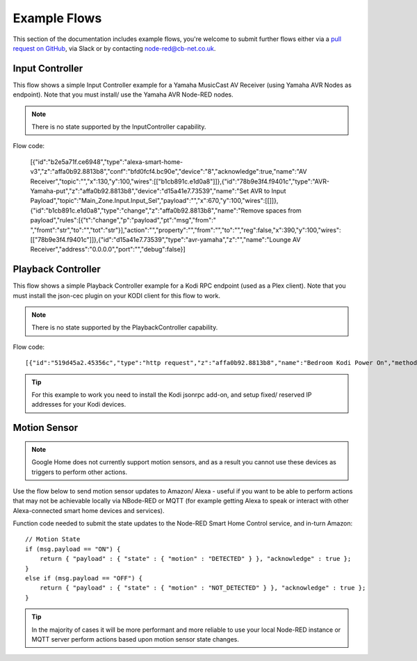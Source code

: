 **********
Example Flows
**********
This section of the documentation includes example flows, you're welcome to submit further flows either via a `pull request on GitHub <https://github.com/coldfire84/node-red-alexa-home-skill-v3-web/pulls>`_, via Slack or by contacting `node-red@cb-net.co.uk <mailto:node-red@cb-net.co.uk>`_.

Input Controller
################
This flow shows a simple Input Controller example for a Yamaha MusicCast AV Receiver (using Yamaha AVR Nodes as endpoint). Note that you must install/ use the Yamaha AVR Node-RED nodes.

.. note:: There is no state supported by the InputController capability.

.. image:: input-controller-flow.png
    :alt: Screenshot of input controller example flow

Flow code:

    [{"id":"b2e5a71f.ce6948","type":"alexa-smart-home-v3","z":"affa0b92.8813b8","conf":"bfd0fcf4.bc90e","device":"8","acknowledge":true,"name":"AV Receiver","topic":"","x":130,"y":100,"wires":[["b1cb891c.e1d0a8"]]},{"id":"78b9e3f4.f9401c","type":"AVR-Yamaha-put","z":"affa0b92.8813b8","device":"d15a41e7.73539","name":"Set AVR to Input Payload","topic":"Main_Zone.Input.Input_Sel","payload":"","x":670,"y":100,"wires":[[]]},{"id":"b1cb891c.e1d0a8","type":"change","z":"affa0b92.8813b8","name":"Remove spaces from payload","rules":[{"t":"change","p":"payload","pt":"msg","from":" ","fromt":"str","to":"","tot":"str"}],"action":"","property":"","from":"","to":"","reg":false,"x":390,"y":100,"wires":[["78b9e3f4.f9401c"]]},{"id":"d15a41e7.73539","type":"avr-yamaha","z":"","name":"Lounge AV Receiver","address":"0.0.0.0","port":"","debug":false}]


Playback Controller
################
This flow shows a simple Playback Controller example for a Kodi RPC endpoint (used as a Plex client). Note that you must install the json-cec plugin on your KODI client for this flow to work.

.. note:: There is no state supported by the PlaybackController capability.

.. image:: playback-controller-example.png
    :alt: Screenshot of motion sensor example flow

Flow code::

    [{"id":"519d45a2.45356c","type":"http request","z":"affa0b92.8813b8","name":"Bedroom Kodi Power On","method":"GET","ret":"txt","url":"http://192.169.1.100:8080/jsonrpc?request={\"jsonrpc\":\"2.0\",\"method\":\"Addons.ExecuteAddon\",\"params\":{\"addonid\":\"script.json-cec\",\"params\":{\"command\":\"activate\"}},\"id\":1}","tls":"","x":750,"y":660,"wires":[[]]},{"id":"f2ec1012.29ae2","type":"http request","z":"affa0b92.8813b8","name":"Bedroom Kodi Power Off","method":"GET","ret":"txt","url":"http://192.168.1.100:8080/jsonrpc?request={\"jsonrpc\":\"2.0\",\"method\":\"Addons.ExecuteAddon\",\"params\":{\"addonid\":\"script.json-cec\",\"params\":{\"command\":\"standby\"}},\"id\":1}","tls":"","x":1130,"y":700,"wires":[[]]},{"id":"f99e0eb9.00291","type":"http request","z":"affa0b92.8813b8","name":"Bedroom Kodi Stop","method":"GET","ret":"txt","url":"http://192.168.1.100:8080/jsonrpc?request={\"jsonrpc\":\"2.0\",\"method\":\"Player.Stop\",\"params\":{\"playerid\":1},\"id\":1}","tls":"","x":730,"y":700,"wires":[["eb1ffd69.c955b"]]},{"id":"eb1ffd69.c955b","type":"delay","z":"affa0b92.8813b8","name":"","pauseType":"delay","timeout":"5","timeoutUnits":"seconds","rate":"1","nbRateUnits":"1","rateUnits":"second","randomFirst":"1","randomLast":"5","randomUnits":"seconds","drop":false,"x":940,"y":700,"wires":[["f2ec1012.29ae2"]]},{"id":"7379f6e7.023b28","type":"comment","z":"affa0b92.8813b8","name":"Uses HDMI CEC to Turn on TV","info":"","x":770,"y":620,"wires":[]},{"id":"a917b54d.a91138","type":"switch","z":"affa0b92.8813b8","name":"switch msg.command","property":"command","propertyType":"msg","rules":[{"t":"eq","v":"TurnOn","vt":"str"},{"t":"eq","v":"TurnOff","vt":"str"},{"t":"eq","v":"Pause","vt":"str"},{"t":"eq","v":"Play","vt":"str"},{"t":"eq","v":"Stop","vt":"str"}],"checkall":"true","repair":false,"outputs":5,"x":360,"y":720,"wires":[["519d45a2.45356c"],["f99e0eb9.00291"],["393cc3e.680103c"],["393cc3e.680103c"],["42be5f30.30ed5"]]},{"id":"133b1547.a2447b","type":"alexa-smart-home-v3","z":"affa0b92.8813b8","conf":"bfd0fcf4.bc90e","device":"10","acknowledge":true,"name":"Bedroom TV","topic":"","x":150,"y":720,"wires":[["a917b54d.a91138"]]},{"id":"393cc3e.680103c","type":"http request","z":"affa0b92.8813b8","name":"Bedroom Kodi PlayPause","method":"GET","ret":"txt","url":"http://192.168.1.100:8080/jsonrpc?request={\"jsonrpc\":\"2.0\",\"method\":\"Player.PlayPause\",\"params\":{\"playerid\":1},\"id\":1}","tls":"","x":750,"y":740,"wires":[[]]},{"id":"42be5f30.30ed5","type":"http request","z":"affa0b92.8813b8","name":"Bedroom Kodi Stop","method":"GET","ret":"txt","url":"http://192.168.1.100:8080/jsonrpc?request={\"jsonrpc\":\"2.0\",\"method\":\"Player.Stop\",\"params\":{\"playerid\":1},\"id\":1}","tls":"","x":730,"y":780,"wires":[[]]}]

.. tip:: For this example to work you need to install the Kodi jsonrpc add-on, and setup fixed/ reserved IP addresses for your Kodi devices.

Motion Sensor
################
.. note:: Google Home does not currently support motion sensors, and as a result you cannot use these devices as triggers to perform other actions.

Use the flow below to send motion sensor updates to Amazon/ Alexa - useful if you want to be able to perform actions that may not be achievable locally via NBode-RED or MQTT (for example getting Alexa to speak or interact with other Alexa-connected smart home devices and services).

.. image:: montionsensor-example.png
    :alt: Screenshot of motion sensor example flow

Function code needed to submit the state updates to the Node-RED Smart Home Control service, and in-turn Amazon::

    // Motion State
    if (msg.payload == "ON") {
        return { "payload" : { "state" : { "motion" : "DETECTED" } }, "acknowledge" : true };
    }
    else if (msg.payload == "OFF") {
        return { "payload" : { "state" : { "motion" : "NOT_DETECTED" } }, "acknowledge" : true };
    }

.. tip:: In the majority of cases it will be more performant and more reliable to use your local Node-RED instance or MQTT server perform actions based upon motion sensor state changes.